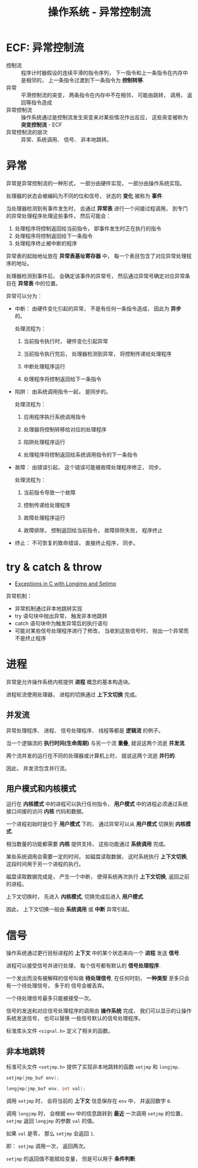 #+TITLE:      操作系统 - 异常控制流

* 目录                                                    :TOC_4_gh:noexport:
- [[#ecf-异常控制流][ECF: 异常控制流]]
- [[#异常][异常]]
- [[#try--catch--throw][try & catch & throw]]
- [[#进程][进程]]
  - [[#并发流][并发流]]
  - [[#用户模式和内核模式][用户模式和内核模式]]
- [[#信号][信号]]
  - [[#非本地跳转][非本地跳转]]

* ECF: 异常控制流
  + 控制流 :: 程序计时器假设的连续平滑的指令序列， 下一指令和上一条指令在内存中是相邻的， 上一条指令过渡到下一条指令为 *控制转移*.
  + 异常 :: 平滑控制流的突变， 两条指令在内存中不在相邻， 可能由跳转， 调用， 返回等指令造成
  + 异常控制流 :: 操作系统通过是控制流发生突变来对某些情况作出反应， 这些突变被称为 *突变控制流* - ECF
  + 异常控制流的层次 :: 异常、系统调用、 信号、 非本地跳转。 

* 异常
  异常是异常控制流的一种形式， 一部分由硬件实现， 一部分由操作系统实现。

  处理器的状态会被编码为不同的位和信号， 状态的 *变化* 被称为 *事件*.

  当处理器检测到有事件发生时， 会通过 *异常表* 进行一个间接过程调用， 到专门的异常处理程序处理这些事件， 然后可能会：
  1. 处理程序将控制返回给当前指令， 即事件发生时正在执行的指令
  2. 处理程序将控制返回给下一条指令
  3. 处理程序终止被中断的程序

  异常表的起始地址放在 *异常表基址寄存器* 中， 每一个表目包含了对应异常处理程序的地址。

  处理器检测到事件后， 会确定该事件的异常号， 然后通过异常号确定对应异常条目在 *异常表* 中的位置。

  异常可以分为：
  + 中断： 由硬件变化引起的异常， 不是有任何一条指令造成， 因此为 *异步* 的。

    处理流程为：
    1. 当前指令执行时， 硬件变化引起异常

    2. 当前指令执行完后， 处理器检测到异常， 将控制传递给处理程序

    3. 中断处理程序运行

    4. 处理程序将控制返回给下一条指令

  + 陷阱： 由系统调用指令一起， 是同步的。

    处理流程为：
    1. 应用程序执行系统调用指令

    2. 处理器将控制转移给对应的处理程序

    3. 陷阱处理程序运行

    4. 处理程序将控制返回给系统调用指令的下一条指令

  + 故障： 由错误引起， 这个错误可能被故障处理程序修正， 同步。

    处理流程为：
    1. 当前指令导致一个故障

    2. 控制传递给处理程序

    3. 故障处理程序运行

    4. 故障排除， 控制返回给当前指令， 故障排除失败， 程序终止

  + 终止： 不可恢复的致命错误， 直接终止程序， 同步。

* try & catch & throw
  + [[http://www.di.unipi.it/~nids/docs/longjump_try_trow_catch.html][Exceptions in C with Longjmp and Setjmp]]

  异常机制：
  + 异常机制通过非本地跳转实现
  + try 语句块中抛出异常， 触发非本地跳转
  + catch 语句块中为触发异常后的执行语句
  + 可能对某些信号处理程序进行了修改， 当收到这些信号时， 抛出一个异常而不是终止程序

* 进程
  异常是允许操作系统内核提供 *进程* 概念的基本构造块。

  进程轮流使用处理器， 进程的切换通过 *上下文切换* 完成。

** 并发流
   异常处理程序、 进程、 信号处理程序、 线程等都是 *逻辑流* 的例子。

   当一个逻辑流的 *执行时间(生命周期)* 与另一个流 *重叠*, 就说这两个流逝 *并发流*.

   两个流并发的运行在不同的处理器或计算机上时， 就说这两个流逝 *并行的*.

   因此， 并发流包含并行流。

** 用户模式和内核模式
   运行在 *内核模式* 中的进程可以执行任何指令， *用户模式* 中的进程必须通过系统接口间接的访问 *内核* 代码和数据。

   一个进程初始时是位于 *用户模式* 下的， 通过异常可以从 *用户模式* 切换到 *内核模式*.

   相当数量的功能都需要 *内核* 提供支持， 这些功能通过 *系统调用* 完成。

   某些系统调用会需要一定的时间， 如磁盘读取数据， 这时系统执行 *上下文切换*, 这段时间用于另一个进程的执行。

   磁盘读取数据完成是， 产生一个中断， 使得系统再次执行 *上下文切换*, 返回之前的进程。

   上下文切换时， 先进入 *内核模式*, 切换完成后进入 *用户模式*.

   因此， 上下文切换一般由 *系统调用* 或 *中断* 异常引起。

* 信号
  操作系统通过更行目标进程的 *上下文* 中的某个状态来向一个 *进程* 发送 *信号*.

  进程可以接受信号并进行处理， 每个信号都有默认的 *信号处理程序*.

  一个发出而没有被解释的信号叫做 *待处理信号*, 在任何时刻， *一种类型* 至多只会有一个待处理信号， 多于的
  信号会被丢弃。

  一个待处理信号最多只能被接受一次。

  信号的发送和对应信号处理程序的调用由 *操作系统* 完成， 我们可以显示的让操作系统发送信号， 也可以替换
  一些信号默认的信号处理程序。

  标准库头文件 ~<signal.h>~ 定义了相关的函数。

** 非本地跳转
   标准可头文件 ~<setjmp.h>~ 提供了实现非本地跳转的函数 ~setjmp~ 和 ~longjmp.~

   #+BEGIN_SRC C
     setjmp(jmp_buf env);

     longjmp(jmp_buf env, int val);
   #+END_SRC

   调用 ~setjmp~ 时， 会将当前的 *上下文* 信息保存在 ~env~ 中， 并返回数字 ~0~.

   调用 ~longjmp~ 时， 会根据 ~env~ 中的信息跳转到 *最近* 一次调用 ~setjmp~ 的位置， ~setjmp~ 返回 ~longjmp~ 的参数 ~val~ 的值。

   如果 ~val~ 是零， 那么 ~setjmp~ 会返回 ~1~.

   即： ~setjmp~ 调用一次， 返回两次。

   ~setjmp~ 的返回值不能赋给变量， 但是可以用于 *条件判断*.
